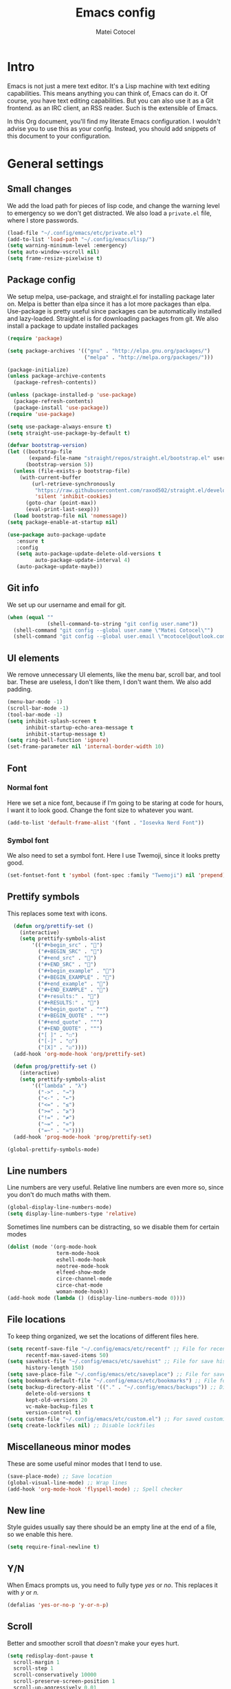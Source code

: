#+TITLE: Emacs config
#+DESCRIPTION: A literate Emacs config written in Org
#+AUTHOR: Matei Cotocel
#+PROPERTY: header-args :tangle yes

* Intro

Emacs is not just a mere text editor. It's a Lisp machine with text editing capabilities. This means anything you can think of, Emacs can do it. Of course, you have text editing capabilities. But you can also use it as a Git frontend. as an IRC client, an RSS reader. Such is the extensible of Emacs.

In this Org document, you'll find my literate Emacs configuration. I wouldn't advise you to use this as your config. Instead, you should add snippets of this document to your configuration.
  
* General settings
  
** Small changes

We add the load path for pieces of lisp code, and change the warning level to emergency so we don't get distracted. We also load a =private.el= file, where I store passwords.
  
#+BEGIN_SRC emacs-lisp
  (load-file "~/.config/emacs/etc/private.el")
  (add-to-list 'load-path "~/.config/emacs/lisp/")
  (setq warning-minimum-level :emergency)
  (setq auto-window-vscroll nil)
  (setq frame-resize-pixelwise t)
#+END_SRC

** Package config

We setup melpa, use-package, and straight.el for installing package later on. Melpa is better than elpa since it has a lot more packages than elpa. Use-package is pretty useful since packages can be automatically installed and lazy-loaded. Straight.el is for downloading packages from git. We also install a package to update installed packages

#+BEGIN_SRC emacs-lisp
  (require 'package)

  (setq package-archives '(("gnu" . "http://elpa.gnu.org/packages/")
                           ("melpa" . "http://melpa.org/packages/")))

  (package-initialize)
  (unless package-archive-contents
    (package-refresh-contents))

  (unless (package-installed-p 'use-package)
    (package-refresh-contents)
    (package-install 'use-package))
  (require 'use-package)

  (setq use-package-always-ensure t)
  (setq straight-use-package-by-default t)

  (defvar bootstrap-version)
  (let ((bootstrap-file
         (expand-file-name "straight/repos/straight.el/bootstrap.el" user-emacs-directory))
        (bootstrap-version 5))
    (unless (file-exists-p bootstrap-file)
      (with-current-buffer
          (url-retrieve-synchronously
           "https://raw.githubusercontent.com/raxod502/straight.el/develop/install.el"
           'silent 'inhibit-cookies)
        (goto-char (point-max))
        (eval-print-last-sexp)))
    (load bootstrap-file nil 'nomessage))
  (setq package-enable-at-startup nil)

  (use-package auto-package-update
     :ensure t
     :config
     (setq auto-package-update-delete-old-versions t
           auto-package-update-interval 4)
     (auto-package-update-maybe))
#+END_SRC

** Git info

We set up our username and email for git.
  
#+BEGIN_SRC emacs-lisp
  (when (equal ""
               (shell-command-to-string "git config user.name"))
    (shell-command "git config --global user.name \"Matei Cotocel\"")
    (shell-command "git config --global user.email \"mcotocel@outlook.com\""))
#+END_SRC

** UI elements

We remove unnecessary UI elements, like the menu bar, scroll bar, and tool bar. These are useless, I don't like them, I don't want them. We also add padding.

#+BEGIN_SRC emacs-lisp
  (menu-bar-mode -1)
  (scroll-bar-mode -1)
  (tool-bar-mode -1)
  (setq inhibit-splash-screen t
        inhibit-startup-echo-area-message t
        inhibit-startup-message t)
  (setq ring-bell-function 'ignore)
  (set-frame-parameter nil 'internal-border-width 10)
#+END_SRC

#+RESULTS:

** Font

*** Normal font

Here we set a nice font, because if I'm going to be staring at code for hours, I want it to look good. Change the font size to whatever you want.

#+BEGIN_SRC emacs-lisp
  (add-to-list 'default-frame-alist '(font . "Iosevka Nerd Font"))
#+END_SRC

*** Symbol font

We also need to set a symbol font. Here I use Twemoji, since it looks pretty good.

#+BEGIN_SRC emacs-lisp
  (set-fontset-font t 'symbol (font-spec :family "Twemoji") nil 'prepend)
#+END_SRC

** Prettify symbols

This replaces some text with icons.

#+begin_src emacs-lisp
    (defun org/prettify-set ()
      (interactive)
      (setq prettify-symbols-alist
          '(("#+begin_src" . "")
            ("#+BEGIN_SRC" . "")
            ("#+end_src" . "")
            ("#+END_SRC" . "")
            ("#+begin_example" . "")
            ("#+BEGIN_EXAMPLE" . "")
            ("#+end_example" . "")
            ("#+END_EXAMPLE" . "")
            ("#+results:" . "")
            ("#+RESULTS:" . "")
            ("#+begin_quote" . "❝")
            ("#+BEGIN_QUOTE" . "❝")
            ("#+end_quote" . "❞")
            ("#+END_QUOTE" . "❞")
            ("[ ]" . "☐")
            ("[-]" . "◯")
            ("[X]" . "☑"))))
    (add-hook 'org-mode-hook 'org/prettify-set)

    (defun prog/prettify-set ()
      (interactive)
      (setq prettify-symbols-alist
          '(("lambda" . "λ")
            ("->" . "→")
            ("<-" . "←")
            ("<=" . "≤")
            (">=" . "≥")
            ("!=" . "≠")
            ("~=" . "≃")
            ("=~" . "≃"))))
    (add-hook 'prog-mode-hook 'prog/prettify-set)

  (global-prettify-symbols-mode)

#+end_src

** Line numbers

 Line numbers are very useful. Relative line numbers are even more so, since you don't do much maths with them.

 #+begin_src emacs-lisp
   (global-display-line-numbers-mode)
   (setq display-line-numbers-type 'relative)
 #+end_src

 Sometimes line numbers can be distracting, so we disable them for certain modes

 #+BEGIN_SRC emacs-lisp
   (dolist (mode '(org-mode-hook
                   term-mode-hook
                   eshell-mode-hook
                   neotree-mode-hook
                   elfeed-show-mode
                   circe-channel-mode
                   circe-chat-mode
                   woman-mode-hook))
   (add-hook mode (lambda () (display-line-numbers-mode 0))))
 #+END_SRC

** File locations

To keep thing organized, we set the locations of different files here.

#+BEGIN_SRC emacs-lisp
  (setq recentf-save-file "~/.config/emacs/etc/recentf" ;; File for recentf
        recentf-max-saved-items 50)
  (setq savehist-file "~/.config/emacs/etc/savehist" ;; File for save history
        history-length 150)
  (setq save-place-file "~/.config/emacs/etc/saveplace") ;; File for save place
  (setq bookmark-default-file "~/.config/emacs/etc/bookmarks") ;; File for bookmarks
  (setq backup-directory-alist '(("." . "~/.config/emacs/backups")) ;; Directory for backups
        delete-old-versions t
        kept-old-versions 20
        vc-make-backup-files t
        version-control t)
  (setq custom-file "~/.config/emacs/etc/custom.el") ;; For saved customizations
  (setq create-lockfiles nil) ;; Disable lockfiles
#+END_SRC

** Miscellaneous minor modes 

These are some useful minor modes that I tend to use.

#+BEGIN_SRC emacs-lisp
  (save-place-mode) ;; Save location
  (global-visual-line-mode) ;; Wrap lines
  (add-hook 'org-mode-hook 'flyspell-mode) ;; Spell checker
#+END_SRC

** New line

Style guides usually say there should be an empty line at the end of a file, so we enable this here.

#+BEGIN_SRC emacs-lisp
  (setq require-final-newline t)
#+END_SRC

** Y/N

When Emacs prompts us, you need to fully type /yes/ or /no/. This replaces it with /y/ or /n./

#+BEGIN_SRC emacs-lisp
  (defalias 'yes-or-no-p 'y-or-n-p)
#+END_SRC

** Scroll

Better and smoother scroll that /doesn't/ make your eyes hurt.

#+BEGIN_SRC emacs-lisp
  (setq redisplay-dont-pause t
    scroll-margin 1
    scroll-step 1
    scroll-conservatively 10000
    scroll-preserve-screen-position 1
    scroll-up-aggressively 0.01
    scroll-down-aggressively 0.01)
#+END_SRC

** Indentation

Here we configure indentation. I prefer using tabs, but I convert them to spaces.

#+BEGIN_SRC emacs-lisp
  (setq-default indent-tabs-mode nil)
  (setq-default tab-width 4)
  (setq indent-line-function 'insert-tab)
#+END_SRC

** Disabled commands

Yes Emacs, I'm /sure/ I want to use the command. Or even better, why don't we enable them all?

#+BEGIN_SRC emacs-lisp
  (setq disabled-command-function nil)
#+END_SRC

** Shell script mode

I edit PKGBUILD files (for pacman) quite a lot, and they're basically shell scripts.

#+BEGIN_SRC emacs-lisp
  (add-to-list 'auto-mode-alist '("PKGBUILD\\'" . shell-script-mode))
#+END_SRC

* Package settings

** Path
  
First we install a package to set the path for macOS, since for some reason it doesn't work out of the box.

#+BEGIN_SRC emacs-lisp
  (use-package exec-path-from-shell
     :config
     (exec-path-from-shell-initialize))
#+END_SRC

** Evil keybindings

Here we install and configure evil, since I /cannot/ use the default Emacs keys. Evil is the only way I've managed to move to Emacs. The Vim key bindings are a /lot/ better than the Emacs keybindings. evil-collection is for miscellaneous minor modes, evil-org for org mode, and evil leader adds a leader key.

*** Base

This is the main evil package, that allows you to use vim keybindings.

#+BEGIN_SRC emacs-lisp
  (use-package evil
    :init
    (setq evil-want-integration t)
    (setq evil-want-keybinding nil)
    :config
    (evil-mode 1))
#+END_SRC

*** Collection

This package adds vim keybindings for miscellaneous minor modes, such as dired and mu4e.

#+BEGIN_SRC emacs-lisp
  (use-package evil-collection
    :after evil
    :config
    (evil-collection-init))
#+END_SRC

*** Org

For some reason evil-collection doesn't include org bindings, so we install another package.

#+BEGIN_SRC emacs-lisp
  (use-package evil-org
    :after org
    :config
    (require 'evil-org-agenda)
    (evil-org-agenda-set-keys))
#+END_SRC
*** Leader

This adds a leader key to Emacs, which is /incredibly/ useful.

#+BEGIN_SRC emacs-lisp
  (use-package evil-leader
    :config
    (global-evil-leader-mode)
    (evil-leader/set-leader "<SPC>")
    (evil-leader/set-key
      ;; General
      "<SPC>" 'counsel-M-x
      ".f" 'counsel-grep-or-swiper
      ".q" 'delete-frame
      ;; Undo
      "uv" 'undo-tree-visualize
      "uu" 'undo-tree-undo
      "ur" 'undo-tree-redo
      "uc" 'counsel-yank-pop
      ;; Files
      "fr" 'counsel-recentf
      "fb" 'counsel-bookmark
      "ff" 'counsel-find-file
      "fd" 'counsel-dired
      ;; Bufffers
      "bv" 'split-window-right
      "bh" 'split-window-below
      "bd" 'kill-current-buffer
      ;; Projectile
      "pf" 'projectile-find-file
      "pp" 'projectile-switch-project
      "pg" 'projectile-grep
      "pm" 'projectile-commander
      "pc" 'projectile-compile-project
      ;; Org mode
      "oc" 'org-edit-special
      "ol" 'org-latex-previw
      "ot" 'org-ctrl-c-ctrl-c
      "oi" 'org-toggle-inline-images
      "oa" 'org-agenda
      "os" 'org-schedule
      ; Export
      "oep" 'org-latex-export-to-pdf
      "oeh" 'org-html-export-to-html
      ; Roam
      "orf" 'org-roam-node-find
      "ori" 'org-roam-node-insert
      "oru" 'org-roam-db-sync
      ; Babel
      "obs" 'org-babel-execute-src-block
      "obb" 'org-babel-execute-buffer
      "obl" 'org-babel-load-file
      ;; Workgroups
      "wa" 'ivy-push-view
      "wd" 'ivy-pop-view
      "ws" 'ivy-switch-view
      ;; Help
      "hh" 'help
      "hk" 'describe-key
      "hv" 'describe-variable
      "hf" 'describe-function
      "hs" 'describe-symbol
      "hm" 'describe-mode
      ;; Magit
      "gs" 'magit-status))
#+END_SRC

*** Additional keybindings

Here I bind some extra keybindings for evil mode.
    
#+BEGIN_SRC emacs-lisp

  (define-key evil-normal-state-map (kbd "M-s") 'save-buffer)
  (define-key evil-normal-state-map (kbd "M-q") 'delete-window)
  (define-key evil-normal-state-map (kbd "M-w") 'kill-current-buffer)

  (define-key evil-normal-state-map (kbd "M-x") 'counsel-M-x)
  (define-key evil-normal-state-map (kbd "<C-tab>") 'ivy-switch-buffer)

  (define-key evil-normal-state-map (kbd "C-h") 'evil-window-left)
  (define-key evil-normal-state-map (kbd "C-j") 'evil-window-down)
  (define-key evil-normal-state-map (kbd "C-k") 'evil-window-up)
  (define-key evil-normal-state-map (kbd "C-l") 'evil-window-right)
  (define-key evil-normal-state-map (kbd "M-j") 'evil-scroll-down)
  (define-key evil-normal-state-map (kbd "M-k") 'evil-scroll-up)

  (define-key evil-normal-state-map "u" 'undo-tree-undo)
  (define-key evil-normal-state-map (kbd "C-r") 'undo-tree-redo)

  (define-key evil-normal-state-map (kbd "M-t") 'neotree-toggle)
  (define-key evil-normal-state-map (kbd "<C-return>") 'shr-browse-url)
  (define-key key-translation-map (kbd "ESC") (kbd "C-g"))

  (define-key evil-normal-state-map (kbd "C-=") 'text-scale-increase)
  (define-key evil-normal-state-map (kbd "C--") 'text-scale-decrease)
  (define-key evil-normal-state-map (kbd "C-0") 'text-scale-adjust)

  (define-key evil-normal-state-map (kbd "<remap> <evil-next-line>") 'evil-next-visual-line)
  (define-key evil-normal-state-map (kbd "<remap> <evil-previous-line>") 'evil-previous-visual-line)
  (define-key evil-motion-state-map (kbd "<remap> <evil-next-line>") 'evil-next-visual-line)
  (define-key evil-motion-state-map (kbd "<remap> <evil-previous-line>") 'evil-previous-visual-line)

  (defun my/c-c ()
    (interactive)
    (setq unread-command-events (listify-key-sequence (kbd "C-c"))))

  (defun my/c-k ()
    (interactive)
    (setq unread-command-events (listify-key-sequence (kbd "C-k"))))

  (evil-define-key 'normal global-map (kbd ",c") 'my/c-c)
  (evil-define-key 'normal global-map (kbd ",k") 'my/c-k)
#+END_SRC

*** Miscellaneous settings

**** Cursor shapes

Set the cursor shape for different evil states.
     
#+BEGIN_SRC emacs-lisp
  (set-default 'evil-normal-state-cursor 'hbar)
  (set-default 'evil-insert-state-cursor 'bar)
  (set-default 'evil-visual-state-cursor 'hbar)
  (set-default 'evil-motion-state-cursor 'box)
  (set-default 'evil-replace-state-cursor 'box)
  (set-default 'evil-operator-state-cursor 'hbar)
  (set-cursor-color "#80D1FF")
  (setq-default cursor-type 'bar) 
#+END_SRC

**** Small additions

We want /some/ Emacs in evil, so we change a few settings here.

#+BEGIN_SRC emacs-lisp
  (setq evil-cross-lines t
        evil-move-beyond-eol t
        evil-want-fine-undo t
        evil-symbol-word-search t
        evil-want-Y-yank-to-eol t
        evil-cross-lines t)
#+END_SRC

** Which-key

We install which-key in case we ever forget any keybinds.

#+BEGIN_SRC emacs-lisp
  (use-package which-key
    :config (which-key-mode)
    (which-key-setup-side-window-bottom)
    (setq which-key-idle-delay 0.1))
#+END_SRC

** Ivy

Ivy helps with better completion and to replace the default M-x. Counsel adds a few things, ivy-rich makes it look better.

#+BEGIN_SRC emacs-lisp
  (use-package ivy
    :config (ivy-mode t)
    (setq ivy-initial-inputs-alist nil)
    (setq ivy-count-format "[%d/%d] ")
    (setq ivy-use-virtual-buffers t)
    (setq ivy-height 33)
  (setq ivy-ignore-buffers '("\\` " "\\`\\*" "magit*")))

  (use-package counsel
    :after ivy
    :config (counsel-mode t))

  ;; (use-package ivy-posframe
  ;;   :after ivy
  ;;   :config
  ;;   (setq ivy-posframe-display-functions-alist '((t . ivy-posframe-display-at-frame-top-center)))
  ;;   (setq ivy-posframe-parameters
  ;;     '((left-fringe . 30)
  ;;       (right-fringe . 30)))
  ;;   (ivy-posframe-mode t))

  (use-package all-the-icons-ivy-rich
    :init (all-the-icons-ivy-rich-mode 1))

  (use-package ivy-rich
    :init (ivy-rich-mode 1))
#+END_SRC

** Dashboard

The default startup screen is bland, let's replace it with a nice dashboard. We also add some buttons, and make it more simplistic.

#+BEGIN_SRC emacs-lisp
  (use-package dashboard
    :config
    (setq dashboard-center-content t
      dashboard-show-shortcuts nil
      dashboard-banner-logo-title "Welcome to Emacs"
      dashboard-startup-banner "/home/matei/.config/emacs/pfp_rounded_small.png"
      dashboard-set-heading-icons t
      dashboard-set-file-icons t
      dashboard-set-navigator t)
    (setq dashboard-items '())
    (dashboard-setup-startup-hook))
  (setq dashboard-navigator-buttons
        `(((,
           (all-the-icons-octicon "file-text" :height 1.0 :v-adjust 0.05)
           "Open recent files"
           "Open recent files"
           (lambda (&rest _) (counsel-recentf)))

          (,(all-the-icons-octicon "bookmark" :height 1.0 :v-adjust 0.0)
           "Open bookmarks"
           "Open bookmarks"
           (lambda (&rest _) (counsel-bookmark)))

          (,(all-the-icons-octicon "rocket" :height 1.0 :v-adjust 0.05)
           "Open projects"
           "Open projects"
           (lambda (&rest _) (projectile-switch-project))))

          ((,(all-the-icons-octicon "calendar" :height 1.0 :v-adjust 0.05)
           "View org agenda"
           "View org agenda"
           (lambda (&rest _) (org-agenda)))

          (,(all-the-icons-octicon "keyboard" :height 1.0 :v-adjust 0.0)
           "Restore session"
           "Restore session"
           (lambda (&rest _) (persp-state-load "~/.config/emacs/perspective/default.el"))))))
  (setq dashboard-footer-messages '(
  "While any text editor can save your files, only Emacs can save your soul"
  "Welcome to the Church of Emacs"
  "Emacs - The thermonuclear word processor"
  "Escape Meta Alt Control Shift"
  "Eight Megs And Constantly Swapping"
  "Vi Vi Vi, the editor of the beast"))

  (setq initial-buffer-choice (lambda () (get-buffer "*dashboard*")))
#+END_SRC

** File tree

Neotree is a cool file tree, so we install it. Although I usually use dired, neotree can be useful if you need a tree layout.

#+BEGIN_SRC emacs-lisp
  (use-package neotree)
  (setq neo-theme (if (display-graphic-p) 'icons 'arrow))
  (add-hook 'neotree-mode-hook
           (lambda ()
             (define-key evil-normal-state-local-map (kbd "SPC") 'neotree-quick-look)
             (define-key evil-normal-state-local-map (kbd "RET") 'neotree-enter)
             (define-key evil-normal-state-local-map (kbd "g") 'neotree-refresh)
             (define-key evil-normal-state-local-map (kbd "n") 'neotree-next-line)
             (define-key evil-normal-state-local-map (kbd "p") 'neotree-previous-line)
             (define-key evil-normal-state-local-map (kbd "A") 'neotree-stretch-toggle)
             (define-key evil-normal-state-local-map (kbd "H") 'neotree-hidden-file-toggle)))
#+END_SRC

** Magit

Magit is the best git client, and it is a /must/. Less typing, less time spent using git, and more coding.

#+BEGIN_SRC emacs-lisp
  (use-package magit
    :defer t)
#+END_SRC

** Parentheses

*** Smart parentheses
   
Most code editors automatically match parentheses, but Emacs doesn't do this, so we install a package.

#+BEGIN_SRC emacs-lisp
    (use-package smartparens
      :config (smartparens-global-mode)
      (show-smartparens-mode))
#+END_SRC

*** Rainbow parentheses

Most editors also automatically color matching parentheses, but again, we need to install a package for this.

#+BEGIN_SRC emacs-lisp
  (use-package rainbow-delimiters
    :config
    (add-hook 'prog-mode-hook #'rainbow-delimiters-mode))
#+END_SRC

** Icons

We need all-the-icons for some packages, so let's install it.

#+BEGIN_SRC emacs-lisp
  (use-package all-the-icons)
#+END_SRC

** Modeline

The default modeline is ugly, this package replaces it with one that looks like the doom modeline.

#+BEGIN_SRC emacs-lisp
  (use-package doom-modeline
    :init (doom-modeline-mode 1)
    :config (setq doom-modeline-height 25)
    (setq doom-modeline-icon t))
#+END_SRC

** Undo-tree

We want to visualize undo history better, so we install undo-tree.

#+BEGIN_SRC emacs-lisp
  (use-package undo-tree
    :config
    (global-undo-tree-mode))
    (setq undo-tree-auto-save-history t)
    (setq undo-tree-history-directory-alist '(("." . "~/.config/emacs/undo")))
#+END_SRC

** Formatter

Let's install a formatter to format our horrible code.

#+BEGIN_SRC emacs-lisp
  (use-package format-all
    :hook (prog-mode . format-all-mode))
#+END_SRC

** Colorscheme

My colorscheme uses doom-themes as a base, so we have to install it.

#+BEGIN_SRC emacs-lisp
 (use-package doom-themes
   :config
   (load-theme 'doom-quiet-dark t)
   (doom-themes-neotree-config))
#+END_SRC

** Mail

Emacs can do everything, including manage mail.

#+BEGIN_SRC emacs-lisp
  (setq mu4e-maildir (expand-file-name "~/Mail/"))

  (setq mu4e-drafts-folder "/Drafts")
  (setq mu4e-sent-folder   "/Sent")
  (setq mu4e-trash-folder  "/Deleted")

  (setq mu4e-get-mail-command "mbsync -a"
    mu4e-view-prefer-html t
    mu4e-update-interval 180
    mu4e-headers-auto-update t
    mu4e-compose-signature-auto-include nil
    mu4e-compose-format-flowed t)

  (setq
   user-mail-address "mcotocel@outlook.com"
   user-full-name  "Matei Cotocel")

  (setq mu4e-view-show-images t)

  (setq message-send-mail-function 'smtpmail-send-it)
  (setq smtpmail-smtp-server "smtp-mail.outlook.com")
  (setq smtpmail-smtp-service 587 )
  (setq smtpmail-auth-credentials (expand-file-name "~/.authinfo"))
#+END_SRC

** Chat

*** Irc
   
It also has an IRC client available, so let's install and configure it.

#+BEGIN_SRC emacs-lisp
  (use-package circe)
  (setq circe-network-options
        `(("Libera Chat"
           :nick "Specter"
           :channels (:after-auth "#unixporn" "#emacs")
           :nickserv-password ,libera-password)))
  (setq enable-circe-display-images t)
  (setq enable-circe-color-nicks t)
  (add-hook 'circe-chat-mode-hook 'my-circe-prompt)
  (defun my-circe-prompt ()
    (lui-set-prompt
     (concat (propertize (concat (buffer-name) ">")
                         'face 'circe-prompt-face)
             " ")))
#+END_SRC

*** Matrix

I also install a matrix client.

#+begin_src emacs-lisp
  (straight-use-package 'matrix-client)
  (setq matrix-client-show-images t)
#+end_src

*** Discord rice presence

#+begin_src emacs-lisp
  ;;(use-package elcord
  ;;  :config
  ;;  (elcord-mode))
#+end_src

** RSS

I read RSS feeds, so we're going to configure a reader.

#+BEGIN_SRC emacs-lisp
  (use-package elfeed)
  (setq elfeed-feeds
         '(("http://www.reddit.com/r/emacs.rss" tech emacs)
           ("http://www.reddit.com/r/terminal_porn.rss" tech)))
  (add-to-list 'evil-emacs-state-modes 'elfeed-search-mode)
  (add-to-list 'evil-emacs-state-modes 'elfeed-show-mode)

  (use-package elfeed-dashboard
    :config
    (setq elfeed-dashboard-file "~/Org/elfeed-dashboard.org")
    (advice-add 'elfeed-search-quit-window :after #'elfeed-dashboard-update-links))
  (evil-set-initial-state 'elfeed-dashboard-mode 'emacs)
  ;(setq browse-url-browser-function 'browse-url-generic
  ;    browse-url-generic-program "qutebrowser")
#+END_SRC

** EMMS

Why not listen to music in Emacs?

#+BEGIN_SRC emacs-lisp
  (use-package emms)
  (emms-all)
  (emms-default-players)
  (setq emms-source-file-default-directory "/Volumes/PiNAS/Media/Music/")
#+END_SRC

** LSP

I use Emacs for coding as well, so we're going to configure lsp-mode.

#+BEGIN_SRC emacs-lisp
  (use-package lsp-mode
    :init
    :hook ((python-mode . lsp)
           (lua-mode . lsp)
           (sh-mode . lsp)
           (lisp-mode . lsp)
           (emacs-lisp-mode . lsp)
           (css-mode . lsp)
           (html-mode . lsp)
           (json-mode . lsp)
           (markdown-mode . lsp)
           (latex-mode . lsp)
           (go-mode . lsp)
           (lsp-mode . lsp-enable-which-key-integration))
    :commands lsp
    :config
    (setq lsp-enable-symbol-highlighting nil)
    lsp-ui-doc-enable t
    lsp-lens-enable nil
    lsp-headerline-breadcrumb-enable nil
    lsp-ui-sideline-enable nil
    lsp-ui-sideline-enable t
    lsp-modeline-code-actions-enable t
    lsp-ui-sideline-enable t
    lsp-ui-doc-border nil
    lsp-eldoc-enable-hover t)
  (setq lsp-log-io nil)
  (setq lsp-enable-file-watchers nil)

  (use-package lsp-ui :commands lsp-ui-mode)

  (setq lsp-enable-symbol-highlighting nil)
  (custom-set-faces '(nobreak-space ((t nil))))

  (use-package company
    :hook (prog-mode . company-mode)
    :bind (:map company-active-map
                ("<tab>" . company-select-next)))

  (setq company-idle-delay 0.1
        company-minimum-prefix-length 1
        company-selection-wrap-around t
        company-require-match 'never
        company-dabbrev-downcase nil
        company-dabbrev-ignore-case t
        company-dabbrev-other-buffers nil
        company-tooltip-limit 5
        company-tooltip-minimum-width 50)

  (use-package company-box
    :hook (company-mode . company-box-mode)
    :config
    (setq company-box-scrollbar nil))

  (use-package go-mode)
  (use-package json-mode)
  (use-package lua-mode)
  (use-package nix-mode)
  (use-package lsp-jedi
    :hook (python-mode . lsp-jedi))

  (use-package yasnippet
    :hook (prog-mode . yas-global-mode))

  (use-package yasnippet-snippets
    :defer t)
#+END_SRC

** Flycheck

Syntax checking for code.

#+BEGIN_SRC emacs-lisp
(use-package flycheck
  :ensure t
  :init (global-flycheck-mode))
#+END_SRC

** Projectile

Here, we install and configure projectile, which is a project interaction library.

#+BEGIN_SRC emacs-lisp
  (use-package projectile
    :config (projectile-mode 1))
#+END_SRC

** Indentation guides

Guides to see level of indentation

#+begin_src emacs-lisp 
  (use-package highlight-indent-guides
    :config (setq highlight-indent-guides-method 'character)
    :hook (prog-mode-hook . highlight-indent-guides-mode))
#+end_src

* Org mode

** Files locations
  
We want to save everything in /one/ location.

#+BEGIN_SRC emacs-lisp
  (setq org-directory "~/Org/"
        org-default-notes-file "~/Org/notes.org")
  (setq org-agenda-files '("~/Org/"))
#+END_SRC

** Exporting

Let's set the export backends to things I commonly use, along with some extra settings for html exports.

#+BEGIN_SRC emacs-lisp
  (setq org-export-backends '(latex md html))

  (require 'org)
  (require 'ox-latex)
  (add-to-list 'org-latex-packages-alist '("" "minted"))
  (setq org-latex-listings 'minted) 

  (use-package htmlize)

  (setq org-latex-pdf-process
        '("pdflatex -shell-escape -interaction nonstopmode -output-directory %o %f"
          "pdflatex -shell-escape -interaction nonstopmode -output-directory %o %f"
          "pdflatex -shell-escape -interaction nonstopmode -output-directory %o %f"))

  (setq org-src-fontify-natively t)

  (setq org-export-with-section-numbers nil)

  (org-babel-do-load-languages
   'org-babel-load-languages
   '((R . t)
     (latex . t)))
  (setq org-html-head "<link rel=\"stylesheet\" type=\"text/css\" href=\"./style.css\"/>"
    org-html-doctype "html5")
#+END_SRC

** Bullets

Package that makes the bullets look nicer

#+BEGIN_SRC emacs-lisp
  (use-package org-bullets
    :after org
    :hook
    (org-mode . (lambda () (org-bullets-mode 1))))
#+END_SRC

** UI

A few additions to make everything look neater

#+BEGIN_SRC emacs-lisp
  (setq org-hide-emphasis-markers t)
  (setq org-image-actual-width '(300))
  (set-face-attribute 'org-headline-done nil :strike-through t)
  (setq org-agenda-start-on-weekday 0)
  (setq org-src-tab-acts-natively t)
#+END_SRC

** Keywords

Let's add our own custom keywords and highlight them

#+BEGIN_SRC emacs-lisp
  (setq org-todo-keywords
       '((sequence "TODO" "WAITING" "PAUSED" "ALMOST" "OPTIONAL" "IMPORTANT" "DONE")))
  (setq org-todo-keyword-faces
    '(("TODO"      . (:foreground "#FF8080" :weight bold))
      ("WAITING"   . (:foreground "#FFFE80" :weight bold))
      ("PAUSED"    . (:foreground "#D5D5D5" :weight bold))
      ("ALMOST"    . (:foreground "#80D1FF" :weight bold))
      ("OPTIONAL"  . (:foreground "#C780FF" :weight bold))
      ("IMPORTANT" . (:foreground "#80FFE4" :weight bold))
      ("DONE"      . (:foreground "#97D59B" :weight bold))))
#+END_SRC

** Org roam

Org roam makes Org even better

#+BEGIN_SRC emacs-lisp
  (use-package org-roam
    :custom
    (org-roam-directory "~/org/")
    :config
    (org-roam-setup)
    (require 'org-roam-protocol))

  (setq org-roam-v2-ack t)

  (use-package org-roam-ui
    :straight
    (:host github :repo "org-roam/org-roam-ui" :branch "main" :files ("*.el" "out"))
    :after org-roam
    :hook (after-init . org-roam-ui-mode)
    :config
    (setq org-roam-ui-sync-theme t
          org-roam-ui-follow t
          org-roam-ui-update-on-save t
          org-roam-ui-open-on-start t))
#+END_SRC

** Org capture

We also add some templates for Org capture

#+BEGIN_SRC emacs-lisp
  (setq org-capture-templates
      '(("t" "Todo" entry (file "~/Org/Refile.org")
         "* TODO %?\n%U" :empty-lines 1)
        ("n" "Note" entry (file "~/Org/Refile.org")
         "* NOTE %?\n%U" :empty-lines 1)))
#+END_SRC

** Babel

*** Go support

Go support for babel

#+begin_src emacs-lisp
  (use-package ob-go
    :config (org-babel-do-load-languages
   'org-babel-load-languages
   '((go . t))))
#+end_src

** Faces

This changes the faces of Org mode to a nice sans serif font.

#+begin_src emacs-lisp
  (let* ((base-font-color     (face-foreground 'default nil 'default))
         (headline           `(:inherit default :weight bold :foreground "grey" :height 1.6)))

    (custom-theme-set-faces
     'user
     `(org-level-8 ((t (,@headline))))
     `(org-level-7 ((t (,@headline))))
     `(org-level-6 ((t (,@headline))))
     `(org-level-5 ((t (,@headline))))
     `(org-level-4 ((t (,@headline :height 1.2))))
     `(org-level-3 ((t (,@headline :height 1.3))))
     `(org-level-2 ((t (,@headline :height 1.4))))
     `(org-level-1 ((t (,@headline :height 1.5))))
     `(org-document-title ((t (,@headline :height 1.6 :underline nil))))))

  (custom-theme-set-faces
   'user
   '(fixed-pitch ((t ( :family "Iosevka Nerd Font" :height 160)))))

  (custom-theme-set-faces
   'user
   '(org-block                 ((t :inherit fixed-pitch)))
   '(org-code                  ((t :inherit fixed-pitch :weight normal)))
   '(org-document-info         ((t ,@headline :height 1.6)))
   '(org-document-info-keyword ((t :inherit (shadow fixed-pitch))))
   '(org-indent                ((t :inherit (org-hide fixed-pitch))))
   '(org-link                  ((t :foreground "royal blue" :underline t)))
   '(org-meta-line             ((t :inherit (font-lock-comment-face fixed-pitch))))
   '(org-property-value        ((t :inherit fixed-pitch)) t)
   '(org-special-keyword       ((t :inherit (font-lock-comment-face fixed-pitch))))
   '(org-table                 ((t :inherit fixed-pitch :foreground "#384149")))
   '(org-tag                   ((t :inherit (shadow fixed-pitch) :weight bold :height 0.8)))
   '(org-verbatim              ((t :inherit (shadow fixed-pitch)))))
#+end_src

** Present

Make presentations with org mode.

#+BEGIN_SRC emacs-lisp
  (use-package org-present)
#+END_SRC

* Functions

Edit the current file as root.

#+BEGIN_SRC emacs-lisp
  (defun edit-file-root ()
    "Use tramp to edit the current buffer as root"
    (interactive)
    (when buffer-file-name
      (find-alternate-file
       (concat "/sudo:root@localhost:"
               buffer-file-name))))
#+END_SRC
